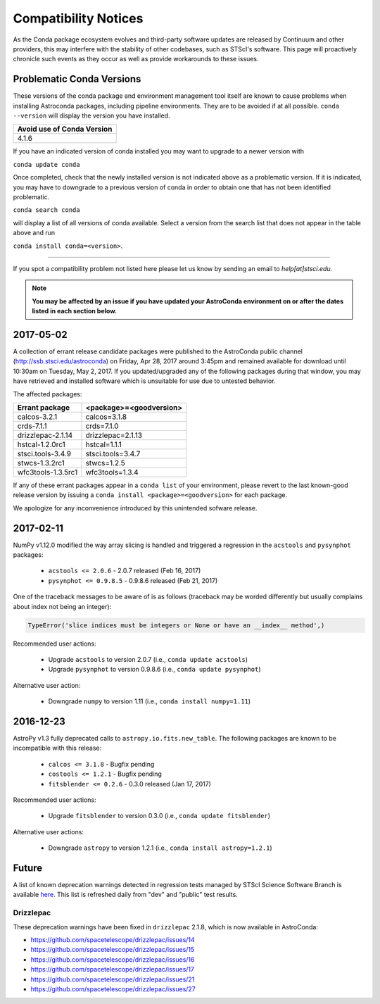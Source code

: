 *********************
Compatibility Notices
*********************

As the Conda package ecosystem evolves and third-party software updates are released by Continuum and other providers, this may interfere with the stability of other codebases, such as STScI's software. This page will proactively chronicle such events as they occur as well as provide workarounds to these issues.

Problematic Conda Versions
==========================

These versions of the conda package and environment management tool itself are known to cause problems when installing Astroconda packages, including pipeline environments. They are to be avoided if at all possible. ``conda --version`` will display the version you have installed.

+----------------------------+
| Avoid use of Conda Version |
+============================+
| 4.1.6                      |
+----------------------------+

If you have an indicated version of conda installed you may want to upgrade to a newer version with 

``conda update conda``

Once completed, check that the newly installed version is not indicated above as a problematic version. If it is indicated, you may have to downgrade to a previous version of conda in order to obtain one that has not been identified problematic.

``conda search conda`` 

will display a list of all versions of conda available. Select a version from the search list that does not appear in the table above and run 

``conda install conda=<version>``.

-----------

If you spot a compatibility problem not listed here please let us know by sending an email to `help[at]stsci.edu`.

.. note::

  **You may be affected by an issue if you have updated your AstroConda environment on or after the dates listed in each section below.**
  
2017-05-02  
==========

A collection of errant release candidate packages were published to the AstroConda public channel (http://ssb.stsci.edu/astroconda) on Friday, Apr 28, 2017 around 3:45pm and remained available for download until 10:30am on Tuesday, May 2, 2017. If you updated/upgraded any of the following packages during that window, you may have retrieved and installed software which is unsuitable for use due to untested behavior.

The affected packages:

+--------------------+----------------------------+
|  Errant package    | <package>=<goodversion>    |
+====================+============================+
| calcos-3.2.1       | calcos=3.1.8               |
+--------------------+----------------------------+
| crds-7.1.1         | crds=7.1.0                 |
+--------------------+----------------------------+
| drizzlepac-2.1.14  | drizzlepac=2.1.13          |
+--------------------+----------------------------+
| hstcal-1.2.0rc1    | hstcal=1.1.1               |
+--------------------+----------------------------+
| stsci.tools-3.4.9  | stsci.tools=3.4.7          |
+--------------------+----------------------------+
| stwcs-1.3.2rc1     | stwcs=1.2.5                |
+--------------------+----------------------------+
| wfc3tools-1.3.5rc1 | wfc3tools=1.3.4            |
+--------------------+----------------------------+

If any of these errant packages appear in a ``conda list`` of your environment, please revert to the last known-good release version by issuing a ``conda install <package>=<goodversion>`` for each package.

We apologize for any inconvenience introduced by this unintended sofware release.


2017-02-11
==========

NumPy v1.12.0 modified the way array slicing is handled and triggered
a regression in the ``acstools`` and ``pysynphot`` packages:

 * ``acstools <= 2.0.6`` - 2.0.7 released (Feb 16, 2017)
 * ``pysynphot <= 0.9.8.5`` - 0.9.8.6 released (Feb 21, 2017)

One of the traceback messages to be aware of is as follows
(traceback may be worded differently but usually complains about
index not being an integer):

.. code-block:: python

    TypeError('slice indices must be integers or None or have an __index__ method',)

Recommended user actions:

  * Upgrade ``acstools`` to version 2.0.7 (i.e., ``conda update acstools``)
  * Upgrade ``pysynphot`` to version 0.9.8.6 (i.e., ``conda update pysynphot``)

Alternative user action:

  * Downgrade ``numpy`` to version 1.11 (i.e., ``conda install numpy=1.11``)


2016-12-23
==========

AstroPy v1.3 fully deprecated calls to ``astropy.io.fits.new_table``.
The following packages are known to be incompatible with this release:

  * ``calcos <= 3.1.8`` - Bugfix pending
  * ``costools <= 1.2.1`` - Bugfix pending
  * ``fitsblender <= 0.2.6`` - 0.3.0 released (Jan 17, 2017)

Recommended user actions:

  * Upgrade ``fitsblender`` to version 0.3.0 (i.e., ``conda update fitsblender``)

Alternative user actions:

  * Downgrade ``astropy`` to version 1.2.1 (i.e., ``conda install astropy=1.2.1``)


Future
======

A list of known deprecation warnings detected in regression tests managed by
STScI Science Software Branch is available
`here <http://ssb.stsci.edu/creature_report/>`_.
This list is refreshed daily from "dev" and "public" test results.

Drizzlepac
----------

These deprecation warnings have been fixed in ``drizzlepac`` 2.1.8,
which is now available in AstroConda:

* https://github.com/spacetelescope/drizzlepac/issues/14
* https://github.com/spacetelescope/drizzlepac/issues/15
* https://github.com/spacetelescope/drizzlepac/issues/16
* https://github.com/spacetelescope/drizzlepac/issues/17
* https://github.com/spacetelescope/drizzlepac/issues/21
* https://github.com/spacetelescope/drizzlepac/issues/27
